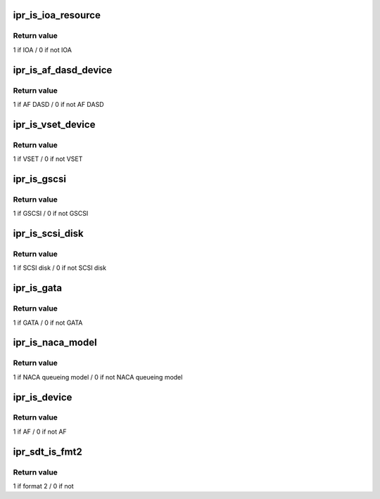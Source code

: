 .. -*- coding: utf-8; mode: rst -*-
.. src-file: drivers/scsi/ipr.h

.. _`ipr_is_ioa_resource`:

ipr_is_ioa_resource
===================

.. c:function:: int ipr_is_ioa_resource(struct ipr_resource_entry *res)

    Determine if a resource is the IOA

    :param struct ipr_resource_entry \*res:
        resource entry struct

.. _`ipr_is_ioa_resource.return-value`:

Return value
------------

1 if IOA / 0 if not IOA

.. _`ipr_is_af_dasd_device`:

ipr_is_af_dasd_device
=====================

.. c:function:: int ipr_is_af_dasd_device(struct ipr_resource_entry *res)

    Determine if a resource is an AF DASD

    :param struct ipr_resource_entry \*res:
        resource entry struct

.. _`ipr_is_af_dasd_device.return-value`:

Return value
------------

1 if AF DASD / 0 if not AF DASD

.. _`ipr_is_vset_device`:

ipr_is_vset_device
==================

.. c:function:: int ipr_is_vset_device(struct ipr_resource_entry *res)

    Determine if a resource is a VSET

    :param struct ipr_resource_entry \*res:
        resource entry struct

.. _`ipr_is_vset_device.return-value`:

Return value
------------

1 if VSET / 0 if not VSET

.. _`ipr_is_gscsi`:

ipr_is_gscsi
============

.. c:function:: int ipr_is_gscsi(struct ipr_resource_entry *res)

    Determine if a resource is a generic scsi resource

    :param struct ipr_resource_entry \*res:
        resource entry struct

.. _`ipr_is_gscsi.return-value`:

Return value
------------

1 if GSCSI / 0 if not GSCSI

.. _`ipr_is_scsi_disk`:

ipr_is_scsi_disk
================

.. c:function:: int ipr_is_scsi_disk(struct ipr_resource_entry *res)

    Determine if a resource is a SCSI disk

    :param struct ipr_resource_entry \*res:
        resource entry struct

.. _`ipr_is_scsi_disk.return-value`:

Return value
------------

1 if SCSI disk / 0 if not SCSI disk

.. _`ipr_is_gata`:

ipr_is_gata
===========

.. c:function:: int ipr_is_gata(struct ipr_resource_entry *res)

    Determine if a resource is a generic ATA resource

    :param struct ipr_resource_entry \*res:
        resource entry struct

.. _`ipr_is_gata.return-value`:

Return value
------------

1 if GATA / 0 if not GATA

.. _`ipr_is_naca_model`:

ipr_is_naca_model
=================

.. c:function:: int ipr_is_naca_model(struct ipr_resource_entry *res)

    Determine if a resource is using NACA queueing model

    :param struct ipr_resource_entry \*res:
        resource entry struct

.. _`ipr_is_naca_model.return-value`:

Return value
------------

1 if NACA queueing model / 0 if not NACA queueing model

.. _`ipr_is_device`:

ipr_is_device
=============

.. c:function:: int ipr_is_device(struct ipr_hostrcb *hostrcb)

    Determine if the hostrcb structure is related to a device

    :param struct ipr_hostrcb \*hostrcb:
        host resource control blocks struct

.. _`ipr_is_device.return-value`:

Return value
------------

1 if AF / 0 if not AF

.. _`ipr_sdt_is_fmt2`:

ipr_sdt_is_fmt2
===============

.. c:function:: int ipr_sdt_is_fmt2(u32 sdt_word)

    Determine if a SDT address is in format 2

    :param u32 sdt_word:
        SDT address

.. _`ipr_sdt_is_fmt2.return-value`:

Return value
------------

1 if format 2 / 0 if not

.. This file was automatic generated / don't edit.

